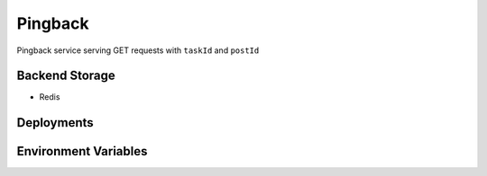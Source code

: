 Pingback
========

Pingback service serving GET requests with ``taskId`` and ``postId``

Backend Storage
---------------
* Redis


Deployments
-----------


Environment Variables
---------------------
